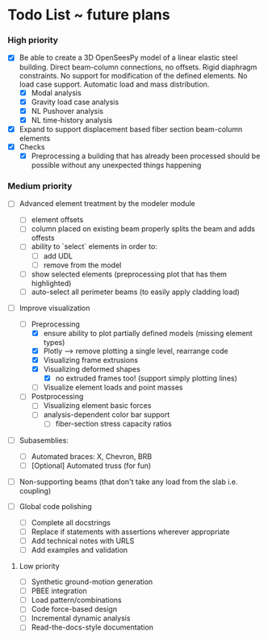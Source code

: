 * Todo List ~ future plans

*** High priority

- [X] Be able to create a 3D OpenSeesPy model of a linear elastic steel building. Direct beam-column connections, no offsets. Rigid diaphragm constraints. No support for modification of the defined elements. No load case support. Automatic load and mass distribution.
  - [X] Modal analysis
  - [X] Gravity load case analysis
  - [X] NL Pushover analysis
  - [X] NL time-history analysis
- [X] Expand to support displacement based fiber section beam-column elements
- [X] Checks
  - [X] Preprocessing a building that has already been processed should be possible without any unexpected things happening

*** Medium priority

- [ ] Advanced element treatment by the modeler module
  - [ ] element offsets
  - [ ] column placed on existing beam properly splits the beam and adds offests
  - [ ] ability to `select` elements in order to:
    - [ ] add UDL
    - [ ] remove from the model
  - [ ] show selected elements (preprocessing plot that has them highlighted)
  - [ ] auto-select all perimeter beams (to easily apply cladding load)
- [-] Improve visualization
  - [-] Preprocessing
    - [X] ensure ability to plot partially defined models (missing element types)
    - [X] Plotly --> remove plotting a single level, rearrange code
    - [X] Visualizing frame extrusions
    - [X] Visualizing deformed shapes
      - [X] no extruded frames too! (support simply plotting lines)
    - [ ] Visualize element loads and point masses
  - [ ] Postprocessing
    - [ ] Visualizing element basic forces
    - [ ] analysis-dependent color bar support
      - [ ] fiber-section stress capacity ratios

- [ ] Subasemblies:
  - [ ] Automated braces: X, Chevron, BRB
  - [ ] [Optional] Automated truss (for fun)
- [ ] Non-supporting beams (that don't take any load from the slab i.e. coupling)

- [ ] Global code polishing
  - [ ] Complete all docstrings
  - [ ] Replace if statements with assertions wherever appropriate
  - [ ] Add technical notes with URLS
  - [ ] Add examples and validation

**** Low priority

- [ ] Synthetic ground-motion generation
- [ ] PBEE integration
- [ ] Load pattern/combinations
- [ ] Code force-based design
- [ ] Incremental dynamic analysis
- [ ] Read-the-docs-style documentation
